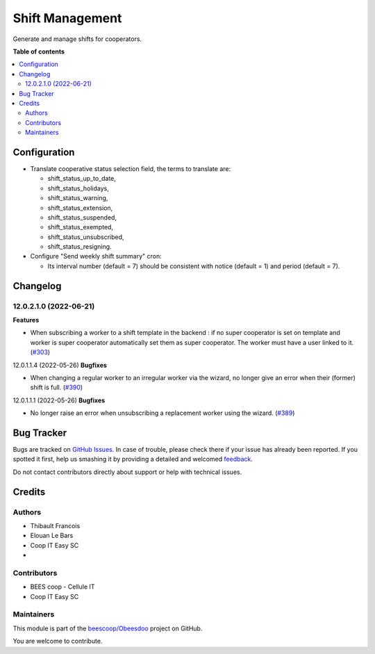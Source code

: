 ================
Shift Management
================

.. !!!!!!!!!!!!!!!!!!!!!!!!!!!!!!!!!!!!!!!!!!!!!!!!!!!!
   !! This file is generated by oca-gen-addon-readme !!
   !! changes will be overwritten.                   !!
   !!!!!!!!!!!!!!!!!!!!!!!!!!!!!!!!!!!!!!!!!!!!!!!!!!!!

.. |badge1| image:: https://img.shields.io/badge/maturity-Beta-yellow.png
    :target: https://odoo-community.org/page/development-status
    :alt: Beta
.. |badge2| image:: https://img.shields.io/badge/licence-AGPL--3-blue.png
    :target: http://www.gnu.org/licenses/agpl-3.0-standalone.html
    :alt: License: AGPL-3
.. |badge3| image:: https://img.shields.io/badge/github-beescoop%2FObeesdoo-lightgray.png?logo=github
    :target: https://github.com/beescoop/Obeesdoo/tree/16.0/shift
    :alt: beescoop/Obeesdoo

|badge1| |badge2| |badge3| 

Generate and manage shifts for cooperators.

**Table of contents**

.. contents::
   :local:

Configuration
=============

- Translate cooperative status selection field, the terms to translate are:

  - shift_status_up_to_date,
  - shift_status_holidays,
  - shift_status_warning,
  - shift_status_extension,
  - shift_status_suspended,
  - shift_status_exempted,
  - shift_status_unsubscribed,
  - shift_status_resigning.

- Configure "Send weekly shift summary" cron:

  - Its interval number (default = 7) should be consistent with notice (default = 1) and period (default = 7).

Changelog
=========

12.0.2.1.0 (2022-06-21)
~~~~~~~~~~~~~~~~~~~~~~~

**Features**

- When subscribing a worker to a shift template in the backend :
  if no super cooperator is set on template and worker is super cooperator
  automatically set them as super cooperator.
  The worker must have a user linked to it. (`#303 <https://github.com/beescoop/obeesdoo/issues/303>`_)


12.0.1.1.4 (2022-05-26)
**Bugfixes**

- When changing a regular worker to an irregular worker via the wizard, no longer
  give an error when their (former) shift is full. (`#390 <https://github.com/beescoop/obeesdoo/issues/390>`_)


12.0.1.1.1 (2022-05-26)
**Bugfixes**

- No longer raise an error when unsubscribing a replacement worker using the
  wizard. (`#389 <https://github.com/beescoop/obeesdoo/issues/389>`_)

Bug Tracker
===========

Bugs are tracked on `GitHub Issues <https://github.com/beescoop/Obeesdoo/issues>`_.
In case of trouble, please check there if your issue has already been reported.
If you spotted it first, help us smashing it by providing a detailed and welcomed
`feedback <https://github.com/beescoop/Obeesdoo/issues/new?body=module:%20shift%0Aversion:%2016.0%0A%0A**Steps%20to%20reproduce**%0A-%20...%0A%0A**Current%20behavior**%0A%0A**Expected%20behavior**>`_.

Do not contact contributors directly about support or help with technical issues.

Credits
=======

Authors
~~~~~~~

* Thibault Francois
* Elouan Le Bars
* Coop IT Easy SC
* 

Contributors
~~~~~~~~~~~~

* BEES coop - Cellule IT
* Coop IT Easy SC

Maintainers
~~~~~~~~~~~

This module is part of the `beescoop/Obeesdoo <https://github.com/beescoop/Obeesdoo/tree/16.0/shift>`_ project on GitHub.

You are welcome to contribute.
